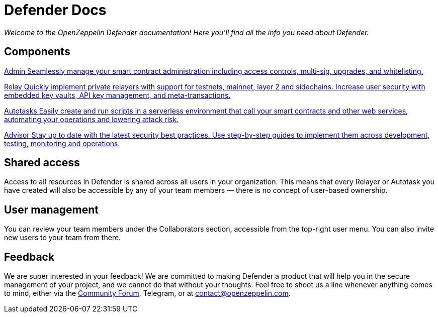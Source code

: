 [[defender-docs]]
= Defender Docs

_Welcome to the OpenZeppelin Defender documentation! Here you'll find all the info you need about Defender._

[.card-section-2col]
[[components]]
== Components

[.card.card-learn]
--
xref:admin.adoc[[.card-title]#Admin# [.card-body]#pass:q[Seamlessly manage your smart contract administration including access controls, multi-sig, upgrades, and whitelisting.]#]
--

[.card.card-learn]
--
xref:relay.adoc[[.card-title]#Relay# [.card-body]#pass:q[Quickly implement private relayers with support for testnets, mainnet, layer 2 and sidechains. Increase user security with embedded key vaults, API key management, and meta-transactions.]#]
--

[.card.card-learn]
--
xref:autotasks.adoc[[.card-title]#Autotasks# [.card-body]#pass:q[Easily create and run scripts in a serverless environment that call your smart contracts and other web services, automating your operations and lowering attack risk.]#]
--

[.card.card-learn]
--
xref:advisor.adoc[[.card-title]#Advisor# [.card-body]#pass:q[Stay up to date with the latest security best practices. Use step-by-step guides to implement them across development, testing, monitoring and operations.]#]
--

[[shared-access]]
== Shared access

Access to all resources in Defender is shared across all users in your organization. This means that every Relayer or Autotask you have created will also be accessible by any of your team members — there is no concept of user-based ownership.

[[user-management]]
== User management

You can review your team members under the Collaborators section, accessible from the top-right user menu. You can also invite new users to your team from there.

[[feedback]]
== Feedback

We are super interested in your feedback! We are committed to making Defender a product that will help you in the secure management of your project, and we cannot do that without your thoughts. Feel free to shoot us a line whenever anything comes to mind, either via the https://forum.openzeppelin.com/c/support/defender/36[Community Forum], Telegram, or at contact@openzeppelin.com.
